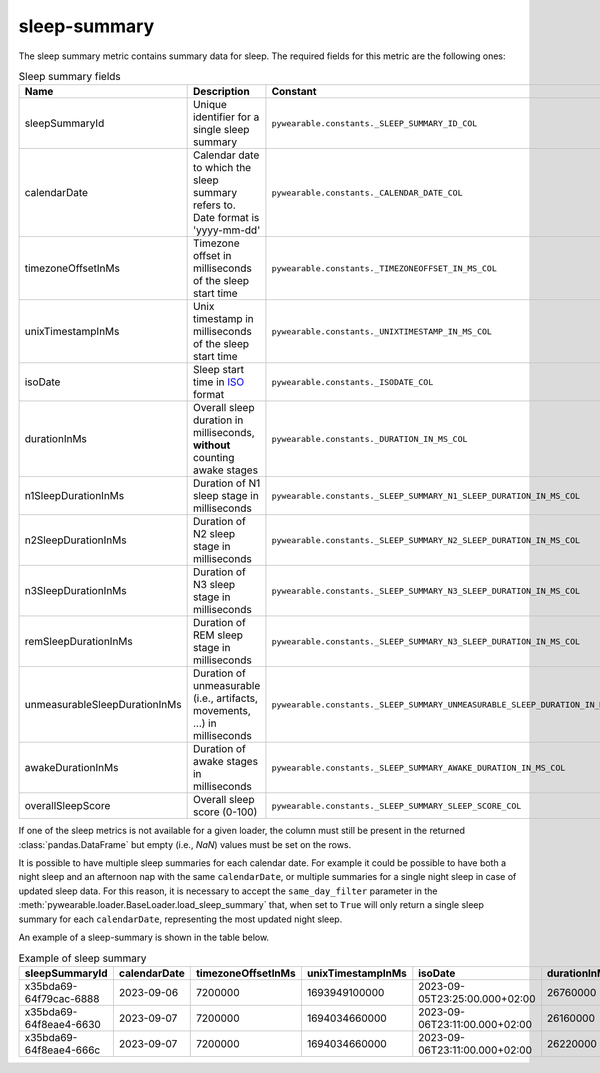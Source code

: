 sleep-summary
=============
The sleep summary metric contains summary data for sleep. 
The required fields for this metric are the following ones:

.. list-table:: Sleep summary fields
    :header-rows: 1
    
    * - Name
      - Description
      - Constant
      - Type
    * - sleepSummaryId
      - Unique identifier for a single sleep summary
      - ``pywearable.constants._SLEEP_SUMMARY_ID_COL``
      - :class:`str` or :class:`int`
    * - calendarDate
      - Calendar date to which the sleep summary refers to. Date format is 'yyyy-mm-dd'
      - ``pywearable.constants._CALENDAR_DATE_COL``
      - :class:`datetime.date`
    * - timezoneOffsetInMs
      - Timezone offset in milliseconds of the sleep start time
      - ``pywearable.constants._TIMEZONEOFFSET_IN_MS_COL``
      - :class:`int`
    * - unixTimestampInMs
      - Unix timestamp in milliseconds of the sleep start time
      - ``pywearable.constants._UNIXTIMESTAMP_IN_MS_COL``
      - :class:`int`
    * - isoDate
      - Sleep start time in `ISO <https://en.wikipedia.org/wiki/ISO_8601>`__ format
      - ``pywearable.constants._ISODATE_COL``
      - :class:`datetime.datetime`
    * - durationInMs
      - Overall sleep duration in milliseconds, **without** counting awake stages
      - ``pywearable.constants._DURATION_IN_MS_COL``
      - :class:`int`
    * - n1SleepDurationInMs
      - Duration of N1 sleep stage in milliseconds
      - ``pywearable.constants._SLEEP_SUMMARY_N1_SLEEP_DURATION_IN_MS_COL``
      - :class:`int`
    * - n2SleepDurationInMs
      - Duration of N2 sleep stage in milliseconds
      - ``pywearable.constants._SLEEP_SUMMARY_N2_SLEEP_DURATION_IN_MS_COL``
      - :class:`int`
    * - n3SleepDurationInMs
      - Duration of N3 sleep stage in milliseconds
      - ``pywearable.constants._SLEEP_SUMMARY_N3_SLEEP_DURATION_IN_MS_COL``
      - :class:`int`
    * - remSleepDurationInMs
      - Duration of REM sleep stage in milliseconds
      - ``pywearable.constants._SLEEP_SUMMARY_N3_SLEEP_DURATION_IN_MS_COL``
      - :class:`int`
    * - unmeasurableSleepDurationInMs
      - Duration of unmeasurable (i.e., artifacts, movements, ...) in milliseconds
      - ``pywearable.constants._SLEEP_SUMMARY_UNMEASURABLE_SLEEP_DURATION_IN_MS_COL``
      - :class:`int`
    * - awakeDurationInMs
      - Duration of awake stages in milliseconds
      - ``pywearable.constants._SLEEP_SUMMARY_AWAKE_DURATION_IN_MS_COL``
      - :class:`int`
    * - overallSleepScore
      - Overall sleep score (0-100)
      - ``pywearable.constants._SLEEP_SUMMARY_SLEEP_SCORE_COL``
      - :class:`int`

If one of the sleep metrics is not available for a given loader, the column must
still be present in the returned :class:`pandas.DataFrame` but empty (i.e., 
`NaN`) values must be set on the rows.

It is possible to have multiple sleep summaries for each calendar date. For example it 
could be possible to have both a night sleep and an afternoon nap with the same ``calendarDate``,
or multiple summaries for a single night sleep in case of updated sleep data.
For this reason, it is necessary to accept the ``same_day_filter`` parameter in the
:meth:`pywearable.loader.BaseLoader.load_sleep_summary` that, when set to ``True`` 
will only return a single sleep summary for each ``calendarDate``, representing
the most updated night sleep.

An example of a sleep-summary is shown in the table below.

.. list-table:: Example of sleep summary
   :widths: 25 25 25 25 25 25 25 25 25 25 25 25 25
   :header-rows: 1

   * - sleepSummaryId
     - calendarDate
     - timezoneOffsetInMs
     - unixTimestampInMs
     - isoDate
     - durationInMs
     - n1SleepDurationInMs
     - n2SleepDurationInMs
     - n3SleepDurationInMs
     - remSleepDurationInMs
     - unmeasurableSleepDurationInMs
     - awakeDurationInMs
     - overallSleepScore
   * - x35bda69-64f79cac-6888
     - 2023-09-06
     - 7200000
     - 1693949100000
     - 2023-09-05T23:25:00.000+02:00
     - 26760000
     - 19740000
     - 
     - 1620000
     - 4560000
     - 840000
     - 120000
     - 80
   * - x35bda69-64f8eae4-6630
     - 2023-09-07
     - 7200000
     - 1694034660000
     - 2023-09-06T23:11:00.000+02:00
     - 26160000
     - 19980000
     - 
     - 2280000
     - 3900000
     - 0
     - 12000
     - 75
   * - x35bda69-64f8eae4-666c
     - 2023-09-07
     - 7200000
     - 1694034660000
     - 2023-09-06T23:11:00.000+02:00
     - 26220000
     - 20160000
     - 
     - 2340000
     - 3720000
     - 0
     - 6000
     - 85